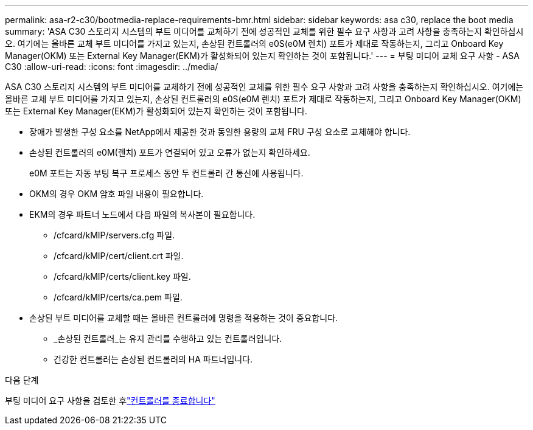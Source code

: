 ---
permalink: asa-r2-c30/bootmedia-replace-requirements-bmr.html 
sidebar: sidebar 
keywords: asa c30, replace the boot media 
summary: 'ASA C30 스토리지 시스템의 부트 미디어를 교체하기 전에 성공적인 교체를 위한 필수 요구 사항과 고려 사항을 충족하는지 확인하십시오. 여기에는 올바른 교체 부트 미디어를 가지고 있는지, 손상된 컨트롤러의 e0S(e0M 렌치) 포트가 제대로 작동하는지, 그리고 Onboard Key Manager(OKM) 또는 External Key Manager(EKM)가 활성화되어 있는지 확인하는 것이 포함됩니다.' 
---
= 부팅 미디어 교체 요구 사항 - ASA C30
:allow-uri-read: 
:icons: font
:imagesdir: ../media/


[role="lead"]
ASA C30 스토리지 시스템의 부트 미디어를 교체하기 전에 성공적인 교체를 위한 필수 요구 사항과 고려 사항을 충족하는지 확인하십시오. 여기에는 올바른 교체 부트 미디어를 가지고 있는지, 손상된 컨트롤러의 e0S(e0M 렌치) 포트가 제대로 작동하는지, 그리고 Onboard Key Manager(OKM) 또는 External Key Manager(EKM)가 활성화되어 있는지 확인하는 것이 포함됩니다.

* 장애가 발생한 구성 요소를 NetApp에서 제공한 것과 동일한 용량의 교체 FRU 구성 요소로 교체해야 합니다.
* 손상된 컨트롤러의 e0M(렌치) 포트가 연결되어 있고 오류가 없는지 확인하세요.
+
e0M 포트는 자동 부팅 복구 프로세스 동안 두 컨트롤러 간 통신에 사용됩니다.

* OKM의 경우 OKM 암호 파일 내용이 필요합니다.
* EKM의 경우 파트너 노드에서 다음 파일의 복사본이 필요합니다.
+
** /cfcard/kMIP/servers.cfg 파일.
** /cfcard/kMIP/cert/client.crt 파일.
** /cfcard/kMIP/certs/client.key 파일.
** /cfcard/kMIP/certs/ca.pem 파일.


* 손상된 부트 미디어를 교체할 때는 올바른 컨트롤러에 명령을 적용하는 것이 중요합니다.
+
** _손상된 컨트롤러_는 유지 관리를 수행하고 있는 컨트롤러입니다.
** 건강한 컨트롤러는 손상된 컨트롤러의 HA 파트너입니다.




.다음 단계
부팅 미디어 요구 사항을 검토한 후link:bootmedia-shutdown-bmr.html["컨트롤러를 종료합니다"]
